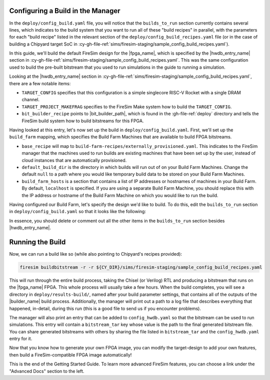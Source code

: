 Configuring a Build in the Manager
==================================

In the ``deploy/config_build.yaml`` file, you will notice that the ``builds_to_run``
section currently contains several lines, which indicates to the build system that you
want to run all of these "build recipes" in parallel, with the parameters for each
"build recipe" listed in the relevant section of the
``deploy/config_build_recipes.yaml`` file (or in the case of building a Chipyard target
SoC in :cy-gh-file-ref:`sims/firesim-staging/sample_config_build_recipes.yaml`).

In this guide, we'll build the default FireSim design for the |fpga_name|, which is
specified by the |hwdb_entry_name| section in
:cy-gh-file-ref:`sims/firesim-staging/sample_config_build_recipes.yaml`. This was the
same configuration used to build the pre-built bitstream that you used to run
simulations in the guide to running a simulation.

Looking at the |hwdb_entry_name| section in
:cy-gh-file-ref:`sims/firesim-staging/sample_config_build_recipes.yaml`, there are a few
notable items:

- ``TARGET_CONFIG`` specifies that this configuration is a simple singlecore RISC-V
  Rocket with a single DRAM channel.
- ``TARGET_PROJECT_MAKEFRAG`` specifies to the FireSim Make system how to build the
  ``TARGET_CONFIG``.
- ``bit_builder_recipe`` points to |bit_builder_path|, which is found in the
  :gh-file-ref:`deploy` directory and tells the FireSim build system how to build
  bitstreams for this FPGA.

Having looked at this entry, let's now set up the build in ``deploy/config_build.yaml``.
First, we'll set up the ``build_farm`` mapping, which specifies the Build Farm Machines
that are available to build FPGA bitstreams.

- ``base_recipe`` will map to ``build-farm-recipes/externally_provisioned.yaml``. This
  indicates to the FireSim manager that the machines used to run builds are existing
  machines that have been set up by the user, instead of cloud instances that are
  automatically provisioned.
- ``default_build_dir`` is the directory in which builds will run out of on your Build
  Farm Machines. Change the default ``null`` to a path where you would like temporary
  build data to be stored on your Build Farm Machines.
- ``build_farm_hosts`` is a section that contains a list of IP addresses or hostnames of
  machines in your Build Farm. By default, ``localhost`` is specified. If you are using
  a separate Build Farm Machine, you should replace this with the IP address or hostname
  of the Build Farm Machine on which you would like to run the build.

Having configured our Build Farm, let's specify the design we'd like to build. To do
this, edit the ``builds_to_run`` section in ``deploy/config_build.yaml`` so that it
looks like the following:

.. code-block:: yaml
    :substitutions:

    builds_to_run:
        - |hwdb_entry_name_non_code|

In essence, you should delete or comment out all the other items in the
``builds_to_run`` section besides |hwdb_entry_name|.

Running the Build
=================

Now, we can run a build like so (while also pointing to Chipyard's recipes provided):

.. code-block:: bash

    firesim buildbitstream -r -r ${CY_DIR}/sims/firesim-staging/sample_config_build_recipes.yaml

This will run through the entire build process, taking the Chisel (or Verilog) RTL and
producing a bitstream that runs on the |fpga_name| FPGA. This whole process will usually
take a few hours. When the build completes, you will see a directory in
``deploy/results-build/``, named after your build parameter settings, that contains all
of the outputs of the |builder_name| build process. Additionally, the manager will print
out a path to a log file that describes everything that happened, in-detail, during this
run (this is a good file to send us if you encounter problems).

The manager will also print an entry that can be added to ``config_hwdb.yaml`` so that
the bitstream can be used to run simulations. This entry will contain a
``bitstream_tar`` key whose value is the path to the final generated bitstream file. You
can share generated bitstreams with others by sharing the file listed in
``bitstream_tar`` and the ``config_hwdb.yaml`` entry for it.

Now that you know how to generate your own FPGA image, you can modify the target-design
to add your own features, then build a FireSim-compatible FPGA image automatically!

This is the end of the Getting Started Guide. To learn more advanced FireSim features,
you can choose a link under the "Advanced Docs" section to the left.
